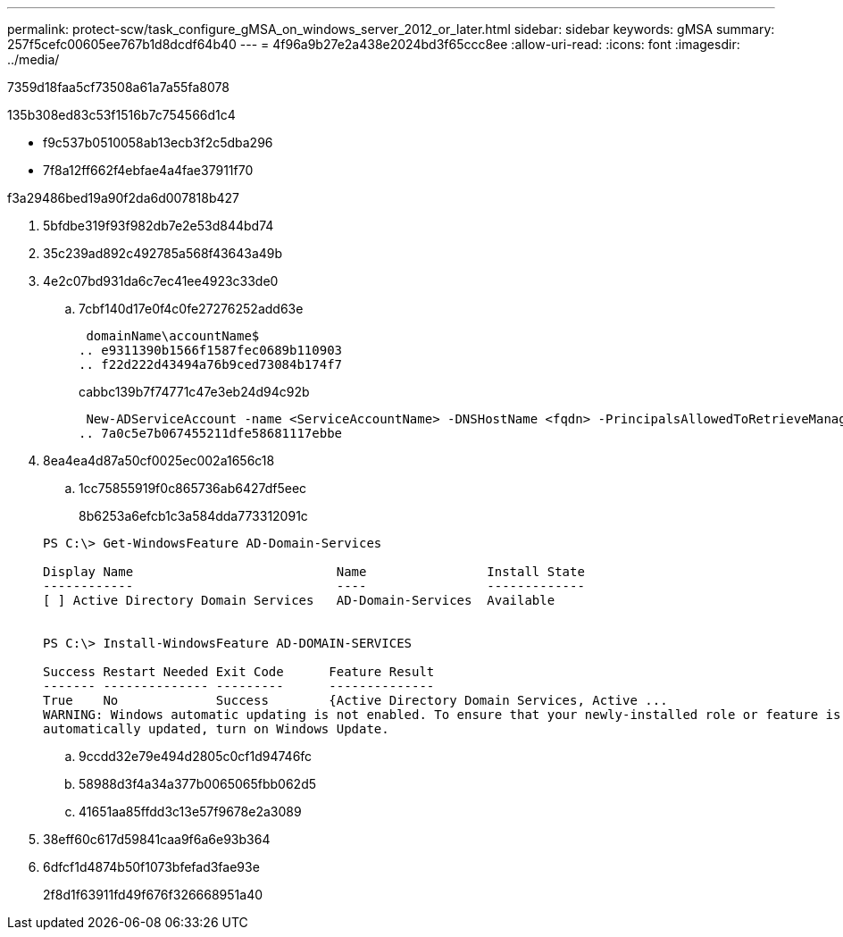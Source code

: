 ---
permalink: protect-scw/task_configure_gMSA_on_windows_server_2012_or_later.html 
sidebar: sidebar 
keywords: gMSA 
summary: 257f5cefc00605ee767b1d8dcdf64b40 
---
= 4f96a9b27e2a438e2024bd3f65ccc8ee
:allow-uri-read: 
:icons: font
:imagesdir: ../media/


[role="lead"]
7359d18faa5cf73508a61a7a55fa8078

.135b308ed83c53f1516b7c754566d1c4
* f9c537b0510058ab13ecb3f2c5dba296
* 7f8a12ff662f4ebfae4a4fae37911f70


.f3a29486bed19a90f2da6d007818b427
. 5bfdbe319f93f982db7e2e53d844bd74
. 35c239ad892c492785a568f43643a49b
. 4e2c07bd931da6c7ec41ee4923c33de0
+
.. 7cbf140d17e0f4c0fe27276252add63e
+
 domainName\accountName$
.. e9311390b1566f1587fec0689b110903
.. f22d222d43494a76b9ced73084b174f7
+
cabbc139b7f74771c47e3eb24d94c92b

+
 New-ADServiceAccount -name <ServiceAccountName> -DNSHostName <fqdn> -PrincipalsAllowedToRetrieveManagedPassword <group> -ServicePrincipalNames <SPN1,SPN2,…>
.. 7a0c5e7b067455211dfe58681117ebbe


. 8ea4ea4d87a50cf0025ec002a1656c18
+
.. 1cc75855919f0c865736ab6427df5eec
+
8b6253a6efcb1c3a584dda773312091c

+
[listing]
----
PS C:\> Get-WindowsFeature AD-Domain-Services

Display Name                           Name                Install State
------------                           ----                -------------
[ ] Active Directory Domain Services   AD-Domain-Services  Available


PS C:\> Install-WindowsFeature AD-DOMAIN-SERVICES

Success Restart Needed Exit Code      Feature Result
------- -------------- ---------      --------------
True    No             Success        {Active Directory Domain Services, Active ...
WARNING: Windows automatic updating is not enabled. To ensure that your newly-installed role or feature is
automatically updated, turn on Windows Update.
----
.. 9ccdd32e79e494d2805c0cf1d94746fc
.. 58988d3f4a34a377b0065065fbb062d5
.. 41651aa85ffdd3c13e57f9678e2a3089


. 38eff60c617d59841caa9f6a6e93b364
. 6dfcf1d4874b50f1073bfefad3fae93e
+
2f8d1f63911fd49f676f326668951a40


